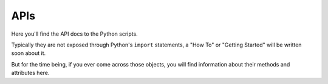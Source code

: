 APIs
====

Here you'll find the API docs to the Python scripts.

Typically they are not exposed through Python's ``import`` statements, a
"How To" or "Getting Started" will be written soon about it.

But for the time being, if you ever come across those objects, you will find
information about their methods and attributes here.

.. autosummary::
    :toctree: ../api

    hooks.tk_multi_publish2.basic.publish_lookfiles
    hooks.tk_multi_publish2.basic.publish_session
    hooks.tk_multi_publish2.basic.publish_renders
    hooks.tk_multi_publish2.basic
    hooks.tk_multi_publish2.basic.start_version_control
    hooks.tk_multi_publish2
    hooks
    hooks.tk_multi_workfiles2.scene_operation_tk-katana
    hooks.tk_multi_workfiles2
    hooks.tk_multi_workfiles2.scene_operation_tk_katana
    hooks.tk_multi_loader2.tk-katana_actions
    hooks.tk_multi_loader2
    hooks.tk_multi_loader2.tk_katana_actions
    resources
    resources.Katana.Shelves.Shotgun
    resources.Katana.Shelves.Shotgun.create_info_node
    resources.Katana.Shelves
    resources.Katana
    resources.Katana.AssetPlugins.ShotgunAssetPlugin
    resources.Katana.AssetPlugins
    resources.Katana.Startup
    resources.Katana.Startup.init
    engine
    python.vendor
    python.vendor.Qt
    python.utilsqt5patcher
    python.utils
    python.utils.qtpyimporter
    python
    python.tk_katana.menu_generation
    python.tk_katana.panels
    python.tk_katana
    python.startup
    python.startup.bootstrap
    startup